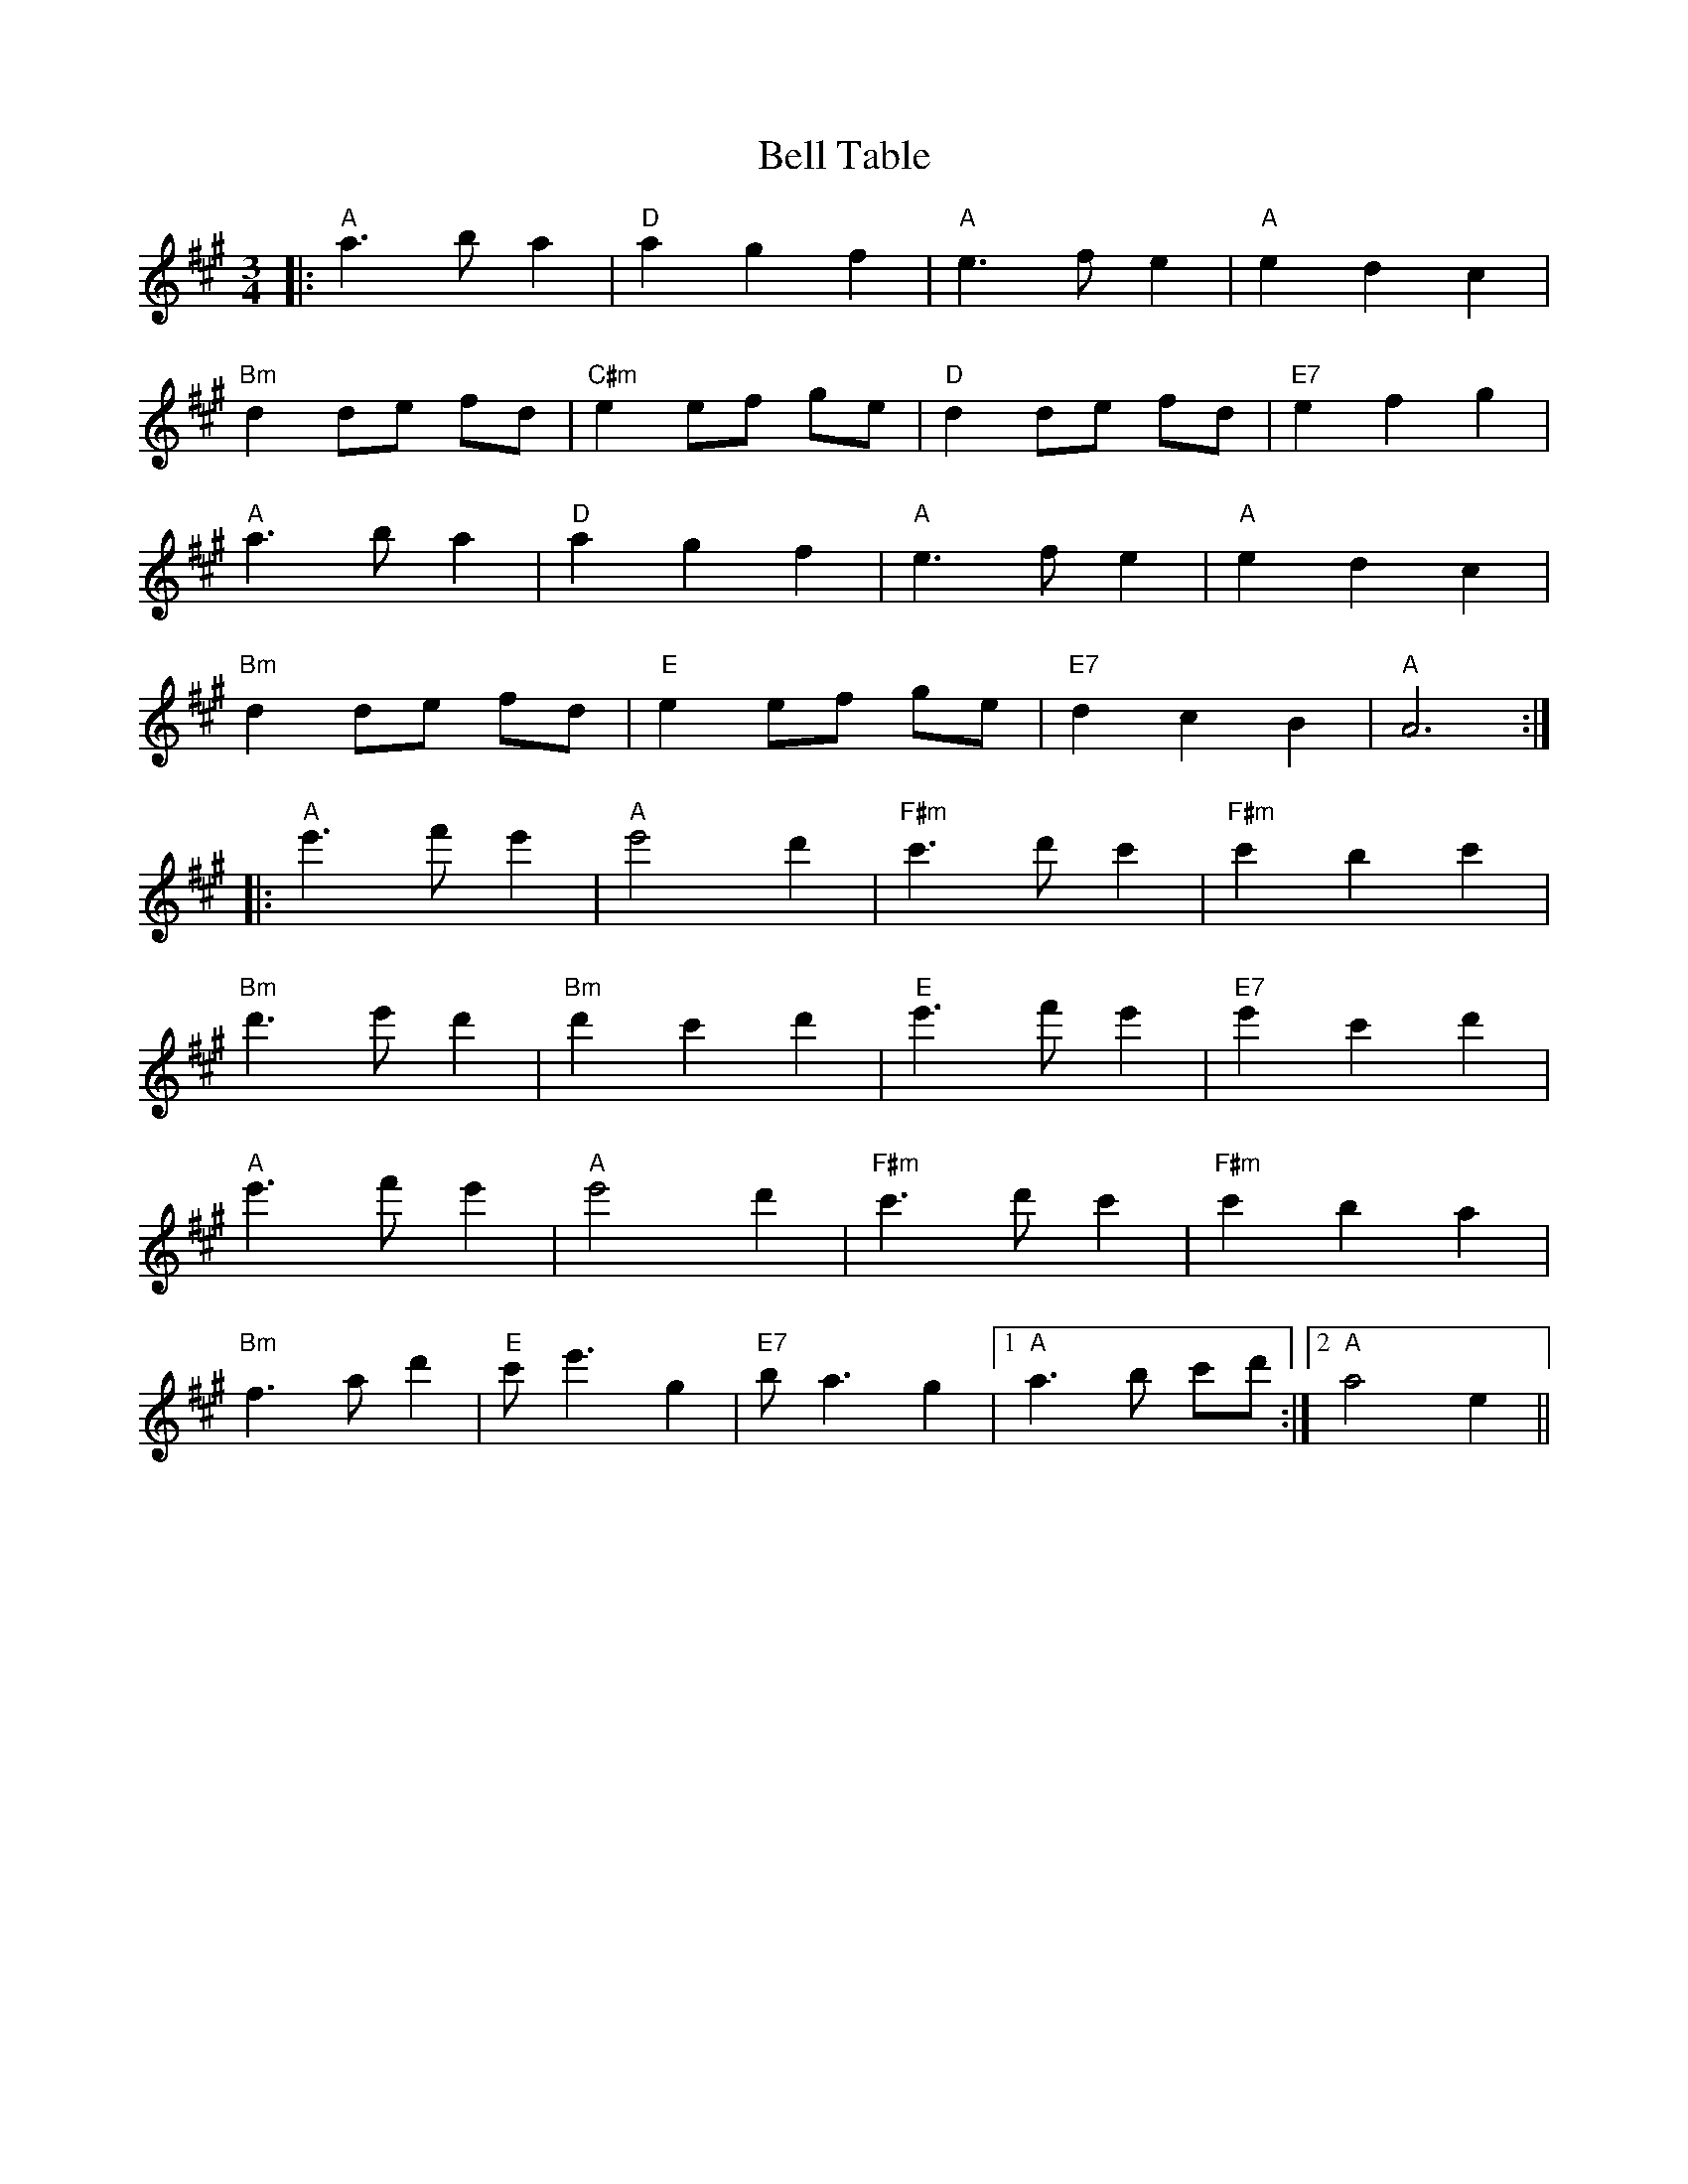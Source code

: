 X: 3307
T: Bell Table
R: waltz
M: 3/4
K: Amajor
|:"A"a3 b a2|"D"a2 g2 f2|"A"e3 f e2|"A"e2 d2 c2|
"Bm"d2 de fd|"C#m"e2 ef ge|"D"d2 de fd|"E7"e2 f2 g2|
"A"a3 b a2|"D"a2 g2 f2|"A"e3 f e2|"A"e2 d2 c2|
"Bm"d2 de fd|"E"e2 ef ge|"E7"d2 c2 B2|"A"A6:|
|:"A"e'3 f' e'2|"A"e'4 d'2|"F#m"c'3 d' c'2|"F#m"c'2 b2 c'2|
"Bm"d'3 e' d'2|"Bm"d'2 c'2 d'2|"E"e'3 f' e'2|"E7"e'2 c'2 d'2|
"A"e'3 f' e'2|"A"e'4 d'2|"F#m"c'3 d' c'2|"F#m"c'2 b2 a2|
"Bm"f3 a d'2|"E"c' e'3 g2|"E7"b a3 g2|1 "A"a3 b c'd':|2 "A"a4 e2||

